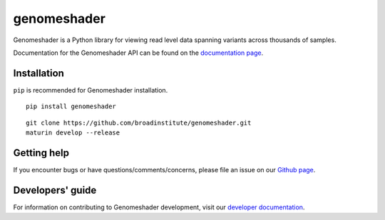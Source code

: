 genomeshader
""""""""""""

|GitHub release| |PyPI version genomeshader|

.. |GitHub release| image:: https://img.shields.io/github/release/broadinstitute/genomeshader.svg
   :target: https://github.com/broadinstitute/genomeshader/releases/

.. |PyPI version genomeshader| image:: https://img.shields.io/pypi/v/genomeshader.svg
   :target: https://pypi.python.org/pypi/genomeshader/

Genomeshader is a Python library for viewing read level data spanning variants across thousands of samples.

Documentation for the Genomeshader API can be found on the `documentation page <https://broadinstitute.github.io/genomeshader/>`_.

Installation
------------

``pip`` is recommended for Genomeshader installation.

::

   pip install genomeshader 

::

   git clone https://github.com/broadinstitute/genomeshader.git
   maturin develop --release

Getting help
------------

If you encounter bugs or have questions/comments/concerns, please file an issue on our `Github page <https://github.com/broadinstitute/genomeshader/issues>`_.

Developers' guide
-----------------

For information on contributing to Genomeshader development, visit our `developer documentation <DEVELOP.md>`_.
